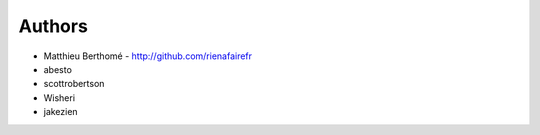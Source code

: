 Authors
=======

* Matthieu Berthomé - http://github.com/rienafairefr
* abesto
* scottrobertson
* Wisheri
* jakezien

